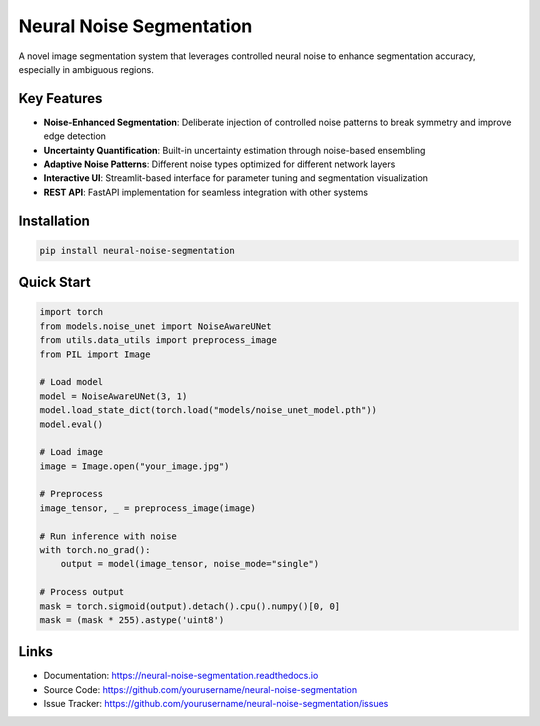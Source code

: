 =========================
Neural Noise Segmentation
=========================

A novel image segmentation system that leverages controlled neural noise to enhance segmentation accuracy, especially in ambiguous regions.

Key Features
-----------

* **Noise-Enhanced Segmentation**: Deliberate injection of controlled noise patterns to break symmetry and improve edge detection
* **Uncertainty Quantification**: Built-in uncertainty estimation through noise-based ensembling
* **Adaptive Noise Patterns**: Different noise types optimized for different network layers
* **Interactive UI**: Streamlit-based interface for parameter tuning and segmentation visualization
* **REST API**: FastAPI implementation for seamless integration with other systems

Installation
-----------

.. code-block:: bash

    pip install neural-noise-segmentation

Quick Start
----------

.. code-block:: python

    import torch
    from models.noise_unet import NoiseAwareUNet
    from utils.data_utils import preprocess_image
    from PIL import Image
    
    # Load model
    model = NoiseAwareUNet(3, 1)
    model.load_state_dict(torch.load("models/noise_unet_model.pth"))
    model.eval()
    
    # Load image
    image = Image.open("your_image.jpg")
    
    # Preprocess
    image_tensor, _ = preprocess_image(image)
    
    # Run inference with noise
    with torch.no_grad():
        output = model(image_tensor, noise_mode="single")
        
    # Process output
    mask = torch.sigmoid(output).detach().cpu().numpy()[0, 0]
    mask = (mask * 255).astype('uint8')

Links
-----

* Documentation: https://neural-noise-segmentation.readthedocs.io
* Source Code: https://github.com/yourusername/neural-noise-segmentation
* Issue Tracker: https://github.com/yourusername/neural-noise-segmentation/issues
